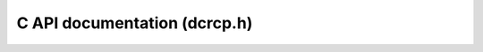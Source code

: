C API documentation (dcrcp.h)
=============================

.. doxygenfile:: dcrcp/lib/inc/dcrcp.h
